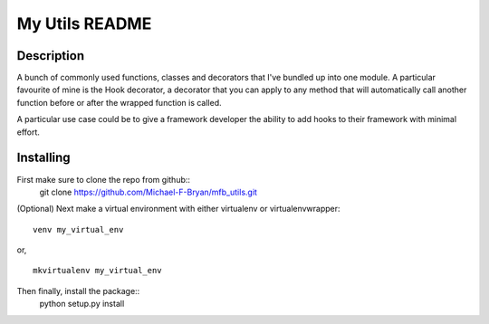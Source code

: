 ===============
My Utils README
===============

Description
===========
A bunch of commonly used functions, classes and decorators that I've bundled up
into one module. A particular favourite of mine is the Hook decorator, a
decorator that you can apply to any method that will automatically call another
function before or after the wrapped function is called.

A particular use case could be to give a framework developer the ability to 
add hooks to their framework with minimal effort.

Installing
==========
First make sure to clone the repo from github::
    git clone https://github.com/Michael-F-Bryan/mfb_utils.git

(Optional) Next make a virtual environment with either virtualenv or
virtualenvwrapper::
    venv my_virtual_env
or, ::

    mkvirtualenv my_virtual_env

Then finally, install the package::
    python setup.py install

